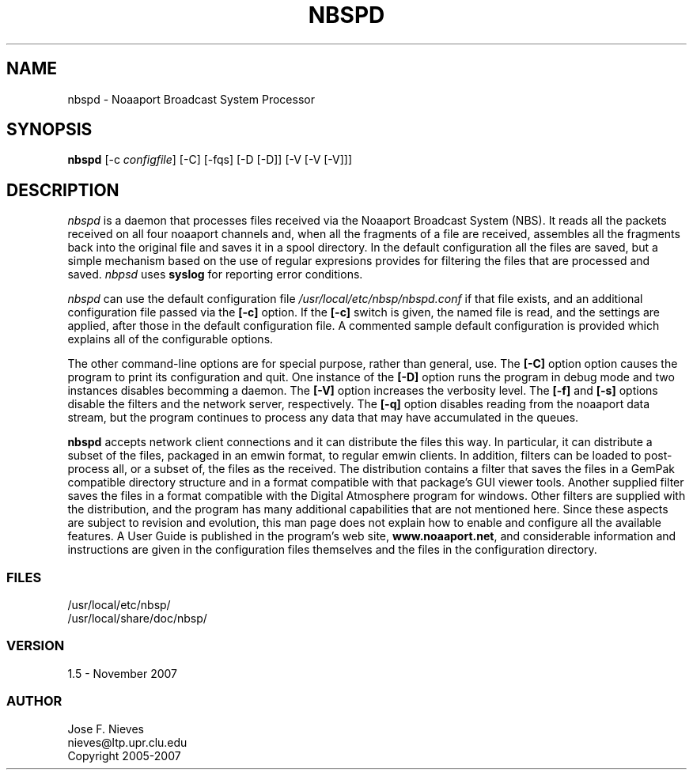 .\"
.\" $Id$
.\"
.\" See LICENSE
.\"
.TH NBSPD 8 "30 NOVEMBER, 2007"
.SH NAME
nbspd \- Noaaport Broadcast System Processor
.SH SYNOPSIS
\fBnbspd\fR [-c \fIconfigfile\fR] [-C] [-fqs] [-D [-D]] [-V [-V [-V]]]

.SH DESCRIPTION
\fInbspd\fR is a daemon that processes files received
via the Noaaport Broadcast System (NBS). It reads all the packets
received on all four noaaport channels and,
when all the fragments of a file are received,
assembles all the fragments back into the original file and
saves it in a spool directory. 
In the default configuration all the files are saved,
but a simple mechanism based on the use of regular expresions
provides for filtering the files that are processed and saved.
\fInbpsd\fR uses \fBsyslog\fR for reporting error conditions.
 
\fInbspd\fR can use the default configuration file 
\fI/usr/local/etc/nbsp/nbspd.conf\fR if that file exists, and an additional
configuration file passed via the \fB[-c]\fR option. If the \fB[-c]\fR switch
is given, the named file is read, and the settings are applied,
after those in the default configuration file.
A commented sample default configuration is provided which
explains all of the configurable options.

The other command-line options are for special purpose, rather than general,
use. The \fB[-C]\fR option option causes the program to print its configuration
and quit. One instance of the \fB[-D]\fR option runs the program in debug mode
and two instances disables becomming a daemon. The \fB[-V]\fR option increases
the verbosity level. The \fB[-f]\fR and \fB[-s]\fR options disable the
filters and the network server, respectively. The \fB[-q]\fR option
disables reading from the noaaport data stream, but the program
continues to process any data that may have accumulated in the queues.

\fBnbspd\fR accepts network client connections and it can distribute the files
this way. In particular, it can distribute a subset of the files,
packaged in an emwin format,
to regular emwin clients. In addition, filters can be loaded
to post-process all, or a subset of, the files as the received.
The distribution contains a filter that saves the
files in a GemPak compatible directory structure and in a format
compatible with that package's GUI viewer tools. Another supplied
filter saves the files in a format compatible with the Digital Atmosphere
program for windows. Other filters are supplied with the distribution,
and the program has many additional capabilities that are not mentioned here.
Since these aspects are subject to revision and evolution,
this man page does not explain how to enable and configure all the
available features. A User Guide is published in the program's
web site, \fBwww.noaaport.net\fR, and considerable information and instructions
are given in the configuration files themselves and the files in the
configuration directory.

.LP
.SS FILES
/usr/local/etc/nbsp/
.br
/usr/local/share/doc/nbsp/
.LP
.SS VERSION
1.5 - November 2007
.SS AUTHOR 
Jose F. Nieves
.br
nieves@ltp.upr.clu.edu
.br
Copyright 2005-2007
.br
